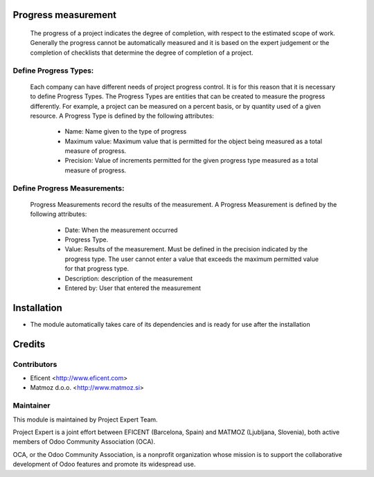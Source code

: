 .. image:: https://img.shields.io/badge/licence-AGPL--3-blue.svg
    :alt: License AGPL-3

Progress measurement
====================
    The progress of a project indicates the degree of completion, with respect
    to the estimated scope of work. Generally the progress cannot be
    automatically measured and it is based on the expert judgement or the
    completion of checklists that determine the degree of completion of a
    project.


Define Progress Types:
----------------------
    Each company can have different needs of project progress control.
    It is for this reason that it is necessary to define Progress Types.
    The Progress Types are entities that can be created to measure the
    progress differently.
    For example, a project can be measured on a percent basis, or by
    quantity used of a given resource.
    A Progress Type is defined by the following attributes:
        * Name: Name given to the type of progress
        * Maximum value: Maximum value that is permitted for the object being measured as a total measure of progress.
        * Precision: Value of increments permitted for the given progress type measured as a total measure of progress.


Define Progress Measurements:
-----------------------------
    Progress Measurements record the results of the measurement.
    A Progress Measurement is defined by the following attributes:
        * Date: When the measurement occurred
        * Progress Type.
        * Value: Results of the measurement. Must be defined in the precision indicated by the progress type. The user cannot enter a value that exceeds the maximum permitted value for that progress type.
        * Description: description of the measurement
        * Entered by: User that entered the measurement

Installation
============

* The module automatically takes care of its dependencies and is ready for use after the installation

Credits
=======

Contributors
------------

* Eficent <http://www.eficent.com>
* Matmoz d.o.o. <http://www.matmoz.si>

Maintainer
----------

.. image:: https://www.project.expert/logo.png
   :alt: Project Expert
   :target: http://project.expert

This module is maintained by Project Expert Team.

Project Expert is a joint effort between EFICENT (Barcelona, Spain) and MATMOZ (Ljubljana, Slovenia),
both active members of Odoo Community Association (OCA).

.. image:: http://odoo-community.org/logo.png
   :alt: Odoo Community Association
   :target: http://odoo-community.org

OCA, or the Odoo Community Association, is a nonprofit organization whose
mission is to support the collaborative development of Odoo features and
promote its widespread use.

